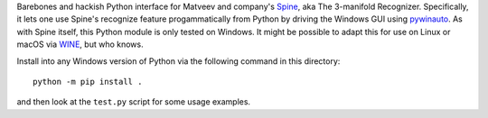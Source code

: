 Barebones and hackish Python interface for Matveev and company's
Spine_, aka The 3-manifold Recognizer.  Specifically, it lets one use
Spine's recognize feature progammatically from Python by driving the
Windows GUI using pywinauto_.  As with Spine itself, this Python module
is only tested on Windows.  It might be possible to adapt this for use
on Linux or macOS via WINE_, but who knows.  

Install into any Windows version of Python via the following command
in this directory::

  python -m pip install .

and then look at the ``test.py`` script for some usage examples.

.. _Spine: http://www.matlas.math.csu.ru/?page=recognizer
.. _pywinauto: http://pywinauto.readthedocs.io/
.. _WINE: https://www.winehq.org/
